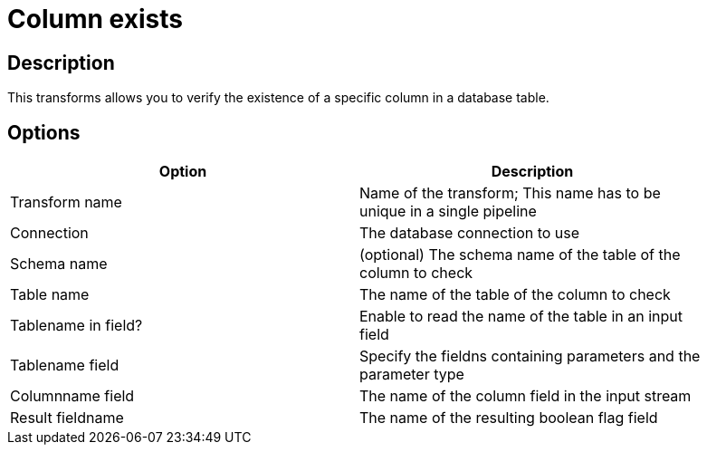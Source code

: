 ////
Licensed to the Apache Software Foundation (ASF) under one
or more contributor license agreements.  See the NOTICE file
distributed with this work for additional information
regarding copyright ownership.  The ASF licenses this file
to you under the Apache License, Version 2.0 (the
"License"); you may not use this file except in compliance
with the License.  You may obtain a copy of the License at
  http://www.apache.org/licenses/LICENSE-2.0
Unless required by applicable law or agreed to in writing,
software distributed under the License is distributed on an
"AS IS" BASIS, WITHOUT WARRANTIES OR CONDITIONS OF ANY
KIND, either express or implied.  See the License for the
specific language governing permissions and limitations
under the License.
////
:documentationPath: /pipeline/transforms/
:language: en_US

= Column exists

== Description

This transforms allows you to verify the existence of a specific column in a database table.

== Options

[width="90%",options="header"]
|===
|Option|Description
|Transform name|Name of the transform; This name has to be unique in a single pipeline
|Connection|The database connection to use
|Schema name|(optional) The schema name of the table of the column to check
|Table name|The name of the table of the column to check
|Tablename in field?|Enable to read the name of the table in an input field
|Tablename field|Specify the fieldns containing parameters and the parameter type
|Columnname field|The name of the column field in the input stream
|Result fieldname|The name of the resulting boolean flag field
|===
